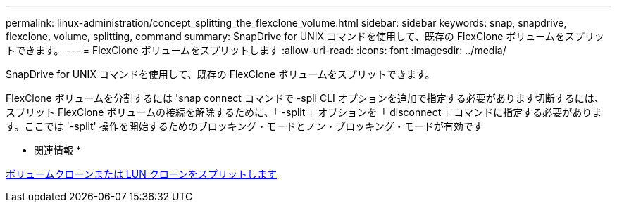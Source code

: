 ---
permalink: linux-administration/concept_splitting_the_flexclone_volume.html 
sidebar: sidebar 
keywords: snap, snapdrive, flexclone, volume, splitting, command 
summary: SnapDrive for UNIX コマンドを使用して、既存の FlexClone ボリュームをスプリットできます。 
---
= FlexClone ボリュームをスプリットします
:allow-uri-read: 
:icons: font
:imagesdir: ../media/


[role="lead"]
SnapDrive for UNIX コマンドを使用して、既存の FlexClone ボリュームをスプリットできます。

FlexClone ボリュームを分割するには 'snap connect コマンドで -spli CLI オプションを追加で指定する必要があります切断するには、スプリット FlexClone ボリュームの接続を解除するために、「 -split 」オプションを「 disconnect 」コマンドに指定する必要があります。ここでは '-split' 操作を開始するためのブロッキング・モードとノン・ブロッキング・モードが有効です

* 関連情報 *

xref:concept_splitting_the_volume_or_lun_clone_operations.adoc[ボリュームクローンまたは LUN クローンをスプリットします]
